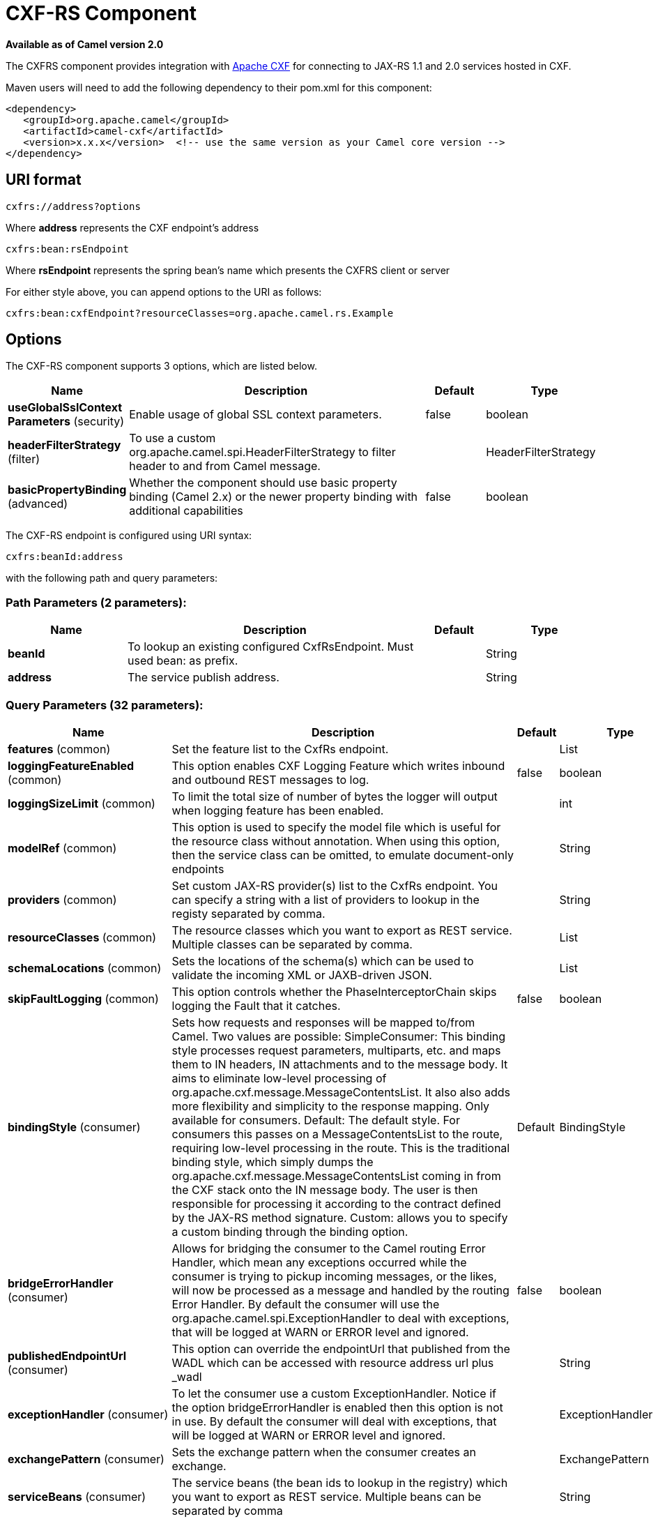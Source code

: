 [[cxfrs-component]]
= CXF-RS Component
:page-source: components/camel-cxf/src/main/docs/cxfrs-component.adoc

*Available as of Camel version 2.0*

The CXFRS component provides integration with
http://cxf.apache.org[Apache CXF] for connecting to JAX-RS 1.1 and 2.0
services hosted in CXF.

Maven users will need to add the following dependency to their pom.xml
for this component:

[source,xml]
-------------------------------------------------------------------------------------
<dependency>
   <groupId>org.apache.camel</groupId>
   <artifactId>camel-cxf</artifactId>
   <version>x.x.x</version>  <!-- use the same version as your Camel core version -->
</dependency>
-------------------------------------------------------------------------------------

== URI format

[source,java]
-----------------------
cxfrs://address?options
-----------------------

Where *address* represents the CXF endpoint's address

[source,java]
---------------------
cxfrs:bean:rsEndpoint
---------------------

Where *rsEndpoint* represents the spring bean's name which presents the
CXFRS client or server

For either style above, you can append options to the URI as follows:

[source,java]
------------------------------------------------------------------
cxfrs:bean:cxfEndpoint?resourceClasses=org.apache.camel.rs.Example
------------------------------------------------------------------

== Options



// component options: START
The CXF-RS component supports 3 options, which are listed below.



[width="100%",cols="2,5,^1,2",options="header"]
|===
| Name | Description | Default | Type
| *useGlobalSslContext Parameters* (security) | Enable usage of global SSL context parameters. | false | boolean
| *headerFilterStrategy* (filter) | To use a custom org.apache.camel.spi.HeaderFilterStrategy to filter header to and from Camel message. |  | HeaderFilterStrategy
| *basicPropertyBinding* (advanced) | Whether the component should use basic property binding (Camel 2.x) or the newer property binding with additional capabilities | false | boolean
|===
// component options: END




// endpoint options: START
The CXF-RS endpoint is configured using URI syntax:

----
cxfrs:beanId:address
----

with the following path and query parameters:

=== Path Parameters (2 parameters):


[width="100%",cols="2,5,^1,2",options="header"]
|===
| Name | Description | Default | Type
| *beanId* | To lookup an existing configured CxfRsEndpoint. Must used bean: as prefix. |  | String
| *address* | The service publish address. |  | String
|===


=== Query Parameters (32 parameters):


[width="100%",cols="2,5,^1,2",options="header"]
|===
| Name | Description | Default | Type
| *features* (common) | Set the feature list to the CxfRs endpoint. |  | List
| *loggingFeatureEnabled* (common) | This option enables CXF Logging Feature which writes inbound and outbound REST messages to log. | false | boolean
| *loggingSizeLimit* (common) | To limit the total size of number of bytes the logger will output when logging feature has been enabled. |  | int
| *modelRef* (common) | This option is used to specify the model file which is useful for the resource class without annotation. When using this option, then the service class can be omitted, to emulate document-only endpoints |  | String
| *providers* (common) | Set custom JAX-RS provider(s) list to the CxfRs endpoint. You can specify a string with a list of providers to lookup in the registy separated by comma. |  | String
| *resourceClasses* (common) | The resource classes which you want to export as REST service. Multiple classes can be separated by comma. |  | List
| *schemaLocations* (common) | Sets the locations of the schema(s) which can be used to validate the incoming XML or JAXB-driven JSON. |  | List
| *skipFaultLogging* (common) | This option controls whether the PhaseInterceptorChain skips logging the Fault that it catches. | false | boolean
| *bindingStyle* (consumer) | Sets how requests and responses will be mapped to/from Camel. Two values are possible: SimpleConsumer: This binding style processes request parameters, multiparts, etc. and maps them to IN headers, IN attachments and to the message body. It aims to eliminate low-level processing of org.apache.cxf.message.MessageContentsList. It also also adds more flexibility and simplicity to the response mapping. Only available for consumers. Default: The default style. For consumers this passes on a MessageContentsList to the route, requiring low-level processing in the route. This is the traditional binding style, which simply dumps the org.apache.cxf.message.MessageContentsList coming in from the CXF stack onto the IN message body. The user is then responsible for processing it according to the contract defined by the JAX-RS method signature. Custom: allows you to specify a custom binding through the binding option. | Default | BindingStyle
| *bridgeErrorHandler* (consumer) | Allows for bridging the consumer to the Camel routing Error Handler, which mean any exceptions occurred while the consumer is trying to pickup incoming messages, or the likes, will now be processed as a message and handled by the routing Error Handler. By default the consumer will use the org.apache.camel.spi.ExceptionHandler to deal with exceptions, that will be logged at WARN or ERROR level and ignored. | false | boolean
| *publishedEndpointUrl* (consumer) | This option can override the endpointUrl that published from the WADL which can be accessed with resource address url plus _wadl |  | String
| *exceptionHandler* (consumer) | To let the consumer use a custom ExceptionHandler. Notice if the option bridgeErrorHandler is enabled then this option is not in use. By default the consumer will deal with exceptions, that will be logged at WARN or ERROR level and ignored. |  | ExceptionHandler
| *exchangePattern* (consumer) | Sets the exchange pattern when the consumer creates an exchange. |  | ExchangePattern
| *serviceBeans* (consumer) | The service beans (the bean ids to lookup in the registry) which you want to export as REST service. Multiple beans can be separated by comma |  | String
| *cookieHandler* (producer) | Configure a cookie handler to maintain a HTTP session |  | CookieHandler
| *hostnameVerifier* (producer) | The hostname verifier to be used. Use the # notation to reference a HostnameVerifier from the registry. |  | HostnameVerifier
| *lazyStartProducer* (producer) | Whether the producer should be started lazy (on the first message). By starting lazy you can use this to allow CamelContext and routes to startup in situations where a producer may otherwise fail during starting and cause the route to fail being started. By deferring this startup to be lazy then the startup failure can be handled during routing messages via Camel's routing error handlers. Beware that when the first message is processed then creating and starting the producer may take a little time and prolong the total processing time of the processing. | false | boolean
| *sslContextParameters* (producer) | The Camel SSL setting reference. Use the # notation to reference the SSL Context. |  | SSLContextParameters
| *throwExceptionOnFailure* (producer) | This option tells the CxfRsProducer to inspect return codes and will generate an Exception if the return code is larger than 207. | true | boolean
| *httpClientAPI* (producer) | If it is true, the CxfRsProducer will use the HttpClientAPI to invoke the service. If it is false, the CxfRsProducer will use the ProxyClientAPI to invoke the service | true | boolean
| *ignoreDeleteMethodMessage Body* (producer) | This option is used to tell CxfRsProducer to ignore the message body of the DELETE method when using HTTP API. | false | boolean
| *maxClientCacheSize* (producer) | This option allows you to configure the maximum size of the cache. The implementation caches CXF clients or ClientFactoryBean in CxfProvider and CxfRsProvider. | 10 | int
| *basicPropertyBinding* (advanced) | Whether the endpoint should use basic property binding (Camel 2.x) or the newer property binding with additional capabilities | false | boolean
| *binding* (advanced) | To use a custom CxfBinding to control the binding between Camel Message and CXF Message. |  | CxfRsBinding
| *bus* (advanced) | To use a custom configured CXF Bus. |  | Bus
| *continuationTimeout* (advanced) | This option is used to set the CXF continuation timeout which could be used in CxfConsumer by default when the CXF server is using Jetty or Servlet transport. | 30000 | long
| *cxfRsConfigurer* (advanced) | This option could apply the implementation of org.apache.camel.component.cxf.jaxrs.CxfRsEndpointConfigurer which supports to configure the CXF endpoint in programmatic way. User can configure the CXF server and client by implementing configure{Server/Client} method of CxfEndpointConfigurer. |  | CxfRsConfigurer
| *defaultBus* (advanced) | Will set the default bus when CXF endpoint create a bus by itself | false | boolean
| *headerFilterStrategy* (advanced) | To use a custom HeaderFilterStrategy to filter header to and from Camel message. |  | HeaderFilterStrategy
| *performInvocation* (advanced) | When the option is true, Camel will perform the invocation of the resource class instance and put the response object into the exchange for further processing. | false | boolean
| *propagateContexts* (advanced) | When the option is true, JAXRS UriInfo, HttpHeaders, Request and SecurityContext contexts will be available to custom CXFRS processors as typed Camel exchange properties. These contexts can be used to analyze the current requests using JAX-RS API. | false | boolean
| *synchronous* (advanced) | Sets whether synchronous processing should be strictly used, or Camel is allowed to use asynchronous processing (if supported). | false | boolean
|===
// endpoint options: END
// spring-boot-auto-configure options: START
== Spring Boot Auto-Configuration

When using Spring Boot make sure to use the following Maven dependency to have support for auto configuration:

[source,xml]
----
<dependency>
  <groupId>org.apache.camel</groupId>
  <artifactId>camel-cxf-starter</artifactId>
  <version>x.x.x</version>
  <!-- use the same version as your Camel core version -->
</dependency>
----


The component supports 4 options, which are listed below.



[width="100%",cols="2,5,^1,2",options="header"]
|===
| Name | Description | Default | Type
| *camel.component.cxfrs.basic-property-binding* | Whether the component should use basic property binding (Camel 2.x) or the newer property binding with additional capabilities | false | Boolean
| *camel.component.cxfrs.enabled* | Enable cxfrs component | true | Boolean
| *camel.component.cxfrs.header-filter-strategy* | To use a custom org.apache.camel.spi.HeaderFilterStrategy to filter header to and from Camel message. The option is a org.apache.camel.spi.HeaderFilterStrategy type. |  | String
| *camel.component.cxfrs.use-global-ssl-context-parameters* | Enable usage of global SSL context parameters. | false | Boolean
|===
// spring-boot-auto-configure options: END



You can also configure the CXF REST endpoint through the spring
configuration. Since there are lots of difference between the CXF REST
client and CXF REST Server, we provide different configuration for
them. Please check out the
https://github.com/apache/camel/blob/master/components/camel-cxf/src/main/resources/schema/cxfEndpoint.xsd[schema
file] and http://cxf.apache.org/docs/jax-rs.html[CXF JAX-RS
documentation] for more information.

== How to configure the REST endpoint in Camel

In
https://github.com/apache/camel/blob/master/components/camel-cxf/src/main/resources/schema/cxfEndpoint.xsd[camel-cxf
schema file], there are two elements for the REST endpoint definition.
*cxf:rsServer* for REST consumer, *cxf:rsClient* for REST producer. +
 You can find a Camel REST service route configuration example here.

== How to override the CXF producer address from message header

The `camel-cxfrs` producer supports to override the services address by
setting the message with the key of "CamelDestinationOverrideUrl".

[source,java]
----------------------------------------------------------------------------------------------
 // set up the service address from the message header to override the setting of CXF endpoint
 exchange.getIn().setHeader(Exchange.DESTINATION_OVERRIDE_URL, constant(getServiceAddress()));
----------------------------------------------------------------------------------------------

== Consuming a REST Request - Simple Binding Style

*Available as of Camel 2.11*

The `Default` binding style is rather low-level, requiring the user to
manually process the `MessageContentsList` object coming into the route.
Thus, it tightly couples the route logic with the method signature and
parameter indices of the JAX-RS operation. Somewhat inelegant, difficult
and error-prone.

In contrast, the `SimpleConsumer` binding style performs the following
mappings, in order to *make the request data more accessible* to you
within the Camel Message:

* JAX-RS Parameters (@HeaderParam, @QueryParam, etc.) are injected as IN
message headers. The header name matches the value of the annotation.
* The request entity (POJO or other type) becomes the IN message body.
If a single entity cannot be identified in the JAX-RS method signature,
it falls back to the original `MessageContentsList`.
* Binary `@Multipart` body parts become IN message attachments,
supporting `DataHandler`, `InputStream`, `DataSource` and CXF's
`Attachment` class.
* Non-binary `@Multipart` body parts are mapped as IN message headers.
The header name matches the Body Part name.

Additionally, the following rules apply to the *Response mapping*:

* If the message body type is different to `javax.ws.rs.core.Response`
(user-built response), a new `Response` is created and the message body
is set as the entity (so long it's not null). The response status code
is taken from the `Exchange.HTTP_RESPONSE_CODE` header, or defaults to
200 OK if not present.
* If the message body type is equal to `javax.ws.rs.core.Response`, it
means that the user has built a custom response, and therefore it is
respected and it becomes the final response.
* In all cases, Camel headers permitted by custom or default
`HeaderFilterStrategy` are added to the HTTP response.

=== Enabling the Simple Binding Style

This binding style can be activated by setting the `bindingStyle`
parameter in the consumer endpoint to value `SimpleConsumer`:

[source,java]
---------------------------------------------------------
  from("cxfrs:bean:rsServer?bindingStyle=SimpleConsumer")
    .to("log:TEST?showAll=true");
---------------------------------------------------------

=== Examples of request binding with different method signatures

Below is a list of method signatures along with the expected result from
the Simple binding.

*`public Response doAction(BusinessObject request);`* +
 Request payload is placed in IN message body, replacing the original
MessageContentsList.

*`public Response doAction(BusinessObject request, @HeaderParam("abcd") String abcd, @QueryParam("defg") String defg);`* 
 Request payload placed in IN message body, replacing the original
MessageContentsList. Both request params mapped as IN message headers
with names abcd and defg.

*`public Response doAction(@HeaderParam("abcd") String abcd, @QueryParam("defg") String defg);`* 
 Both request params mapped as IN message headers with names abcd and
defg. The original MessageContentsList is preserved, even though it only
contains the 2 parameters.

*`public Response doAction(@Multipart(value="body1") BusinessObject request, @Multipart(value="body2") BusinessObject request2);`* 
 The first parameter is transferred as a header with name body1, and the
second one is mapped as header body2. The original MessageContentsList
is preserved as the IN message body.

*`public Response doAction(InputStream abcd);`* 
 The InputStream is unwrapped from the MessageContentsList and preserved
as the IN message body.

*`public Response doAction(DataHandler abcd);`* 
 The DataHandler is unwrapped from the MessageContentsList and preserved
as the IN message body.

=== More examples of the Simple Binding Style

Given a JAX-RS resource class with this method:

[source,java]
------------------------------------------------------------------------------------------------------------------------------------------------
@POST @Path("/customers/{type}")
public Response newCustomer(Customer customer, @PathParam("type") String type, @QueryParam("active") @DefaultValue("true") boolean active) {
    return null;
}
------------------------------------------------------------------------------------------------------------------------------------------------

Serviced by the following route:

[source,java]
--------------------------------------------------------------------------------------------
from("cxfrs:bean:rsServer?bindingStyle=SimpleConsumer")
    .recipientList(simple("direct:${header.operationName}"));

from("direct:newCustomer")
    .log("Request: type=${header.type}, active=${header.active}, customerData=${body}");
--------------------------------------------------------------------------------------------

The following HTTP request with XML payload (given that the Customer DTO
is JAXB-annotated):

[source,xml]
-------------------------------------
POST /customers/gold?active=true

Payload:
<Customer>
  <fullName>Raul Kripalani</fullName>
  <country>Spain</country>
  <project>Apache Camel</project>
</Customer>
-------------------------------------

Will print the message:

[source,xml]
----------------------------------------------------------------------------------
Request: type=gold, active=true, customerData=<Customer.toString() representation>
----------------------------------------------------------------------------------

For more examples on how to process requests and write responses can be
found
https://svn.apache.org/repos/asf/camel/trunk/components/camel-cxf/src/test/java/org/apache/camel/component/cxf/jaxrs/simplebinding/[here].

== Consuming a REST Request - Default Binding Style

The http://cxf.apache.org/docs/jax-rs.html[CXF JAXRS front end]
implements the https://javaee.github.io/jsr311/[JAX-RS (JSR-311) API], so we can
export the resources classes as a REST service. And we leverage the
http://cxf.apache.org/docs/invokers.html[CXF Invoker
API] to turn a REST request into a normal Java object method
invocation.
You don't need to specify the URI template within your endpoint, CXF takes care
of the REST request URI to resource class method mapping according to the
JSR-311 specification. All you need to do in Camel is delegate this
method request to a right processor or endpoint.

Here is an example of a CXFRS route...
[source,java]
----
private static final String CXF_RS_ENDPOINT_URI =
        "cxfrs://http://localhost:" + CXT + "/rest?resourceClasses=org.apache.camel.component.cxf.jaxrs.testbean.CustomerServiceResource";
private static final String CXF_RS_ENDPOINT_URI2 =
        "cxfrs://http://localhost:" + CXT + "/rest2?resourceClasses=org.apache.camel.component.cxf.jaxrs.testbean.CustomerService";
private static final String CXF_RS_ENDPOINT_URI3 =
        "cxfrs://http://localhost:" + CXT + "/rest3?"
        + "resourceClasses=org.apache.camel.component.cxf.jaxrs.testbean.CustomerServiceNoAnnotations&"
        + "modelRef=classpath:/org/apache/camel/component/cxf/jaxrs/CustomerServiceModel.xml";
private static final String CXF_RS_ENDPOINT_URI4 =
        "cxfrs://http://localhost:" + CXT + "/rest4?"
        + "modelRef=classpath:/org/apache/camel/component/cxf/jaxrs/CustomerServiceDefaultHandlerModel.xml";
private static final String CXF_RS_ENDPOINT_URI5 =
        "cxfrs://http://localhost:" + CXT + "/rest5?"
        + "propagateContexts=true&"
        + "modelRef=classpath:/org/apache/camel/component/cxf/jaxrs/CustomerServiceDefaultHandlerModel.xml";
protected RouteBuilder createRouteBuilder() throws Exception {
    final Processor testProcessor = new TestProcessor();
    final Processor testProcessor2 = new TestProcessor2();
    final Processor testProcessor3 = new TestProcessor3();
    return new RouteBuilder() {
        public void configure() {
            errorHandler(new NoErrorHandlerBuilder());
            from(CXF_RS_ENDPOINT_URI).process(testProcessor);
            from(CXF_RS_ENDPOINT_URI2).process(testProcessor);
            from(CXF_RS_ENDPOINT_URI3).process(testProcessor);
            from(CXF_RS_ENDPOINT_URI4).process(testProcessor2);
            from(CXF_RS_ENDPOINT_URI5).process(testProcessor3);
        }
    };
}
----

And the corresponding resource class used to configure the endpoint...

[NOTE]
====
*Note about resource classes*

By default, JAX-RS resource classes are *only* used to configure JAX-RS
properties. Methods will *not* be executed during routing of messages to
the endpoint. Instead, it is the responsibility of the route to do all
processing.
====

It is sufficient to provide an
interface only as opposed to a no-op service implementation class for
the default mode.

If a *performInvocation* option is enabled,
the service implementation will be invoked first, the response will be
set on the Camel exchange and the route execution will continue as
usual. This can be useful for integrating the existing JAX-RS implementations into Camel routes and
for post-processing JAX-RS Responses in custom processors.

[source,java]
----
@Path("/customerservice/")
public interface CustomerServiceResource {

    @GET
    @Path("/customers/{id}/")
    Customer getCustomer(@PathParam("id") String id);

    @PUT
    @Path("/customers/")
    Response updateCustomer(Customer customer);

    @Path("/{id}")
    @PUT()
    @Consumes({ "application/xml", "text/plain",
                    "application/json" })
    @Produces({ "application/xml", "text/plain",
                    "application/json" })
    Object invoke(@PathParam("id") String id,
                    String payload);
}
----

== How to invoke the REST service through camel-cxfrs producer

The http://cxf.apache.org/docs/jax-rs.html[CXF JAXRS front end]
implements
http://cxf.apache.org/docs/jax-rs-client-api.html#JAX-RSClientAPI-Proxy-basedAPI[a
proxy-based client API], with this API you can invoke the remote REST
service through a proxy. The `camel-cxfrs` producer is based on this
http://cxf.apache.org/docs/jax-rs-client-api.html#JAX-RSClientAPI-Proxy-basedAPI[proxy
API].
 You just need to specify the operation name in the message header and
prepare the parameter in the message body, the camel-cxfrs producer will
generate right REST request for you.

Here is an example:
[source,java]
----
Exchange exchange = template.send("direct://proxy", new Processor() {
    public void process(Exchange exchange) throws Exception {
        exchange.setPattern(ExchangePattern.InOut);
        Message inMessage = exchange.getIn();
        // set the operation name
        inMessage.setHeader(CxfConstants.OPERATION_NAME, "getCustomer");
        // using the proxy client API
        inMessage.setHeader(CxfConstants.CAMEL_CXF_RS_USING_HTTP_API, Boolean.FALSE);
        // set a customer header
        inMessage.setHeader("key", "value");
        // setup the accept content type
        inMessage.setHeader(Exchange.ACCEPT_CONTENT_TYPE, "application/json");
        // set the parameters , if you just have one parameter
        // camel will put this object into an Object[] itself
        inMessage.setBody("123");
    }
});

// get the response message
Customer response = (Customer) exchange.getOut().getBody();

assertNotNull("The response should not be null ", response);
assertEquals("Get a wrong customer id ", 123, response.getId());
assertEquals("Get a wrong customer name", "John", response.getName());
assertEquals("Get a wrong response code", 200, exchange.getOut().getHeader(Exchange.HTTP_RESPONSE_CODE));
assertEquals("Get a wrong header value", "value", exchange.getOut().getHeader("key"));
----

The http://cxf.apache.org/docs/jax-rs.html[CXF JAXRS front end] also
provides
http://cxf.apache.org/docs/jax-rs-client-api.html#JAX-RSClientAPI-CXFWebClientAPI[a
http centric client API]. You can also invoke this API from
`camel-cxfrs` producer. You need to specify the
http://camel.apache.org/maven/current/camel-core/apidocs/org/apache/camel/Exchange.html#HTTP_PATH[HTTP_PATH]
and
the http://camel.apache.org/maven/current/camel-core/apidocs/org/apache/camel/Exchange.html#HTTP_METHOD[HTTP_METHOD] and
let the producer use the http centric client API by using the URI option
*httpClientAPI* or by setting the message header
http://camel.apache.org/maven/current/camel-cxf/apidocs/org/apache/camel/component/cxf/CxfConstants.html#CAMEL_CXF_RS_USING_HTTP_API[CxfConstants.CAMEL_CXF_RS_USING_HTTP_API].
You can turn the response object to the type class specified with the
message
header http://camel.apache.org/maven/current/camel-cxf/apidocs/org/apache/camel/component/cxf/CxfConstants.html#CAMEL_CXF_RS_RESPONSE_CLASS[CxfConstants.CAMEL_CXF_RS_RESPONSE_CLASS].
[source,java]
----
Exchange exchange = template.send("direct://http", new Processor() {
    public void process(Exchange exchange) throws Exception {
        exchange.setPattern(ExchangePattern.InOut)
        Message inMessage = exchange.getIn();
        // using the http central client API
        inMessage.setHeader(CxfConstants.CAMEL_CXF_RS_USING_HTTP_API, Boolean.TRUE);
        // set the Http method
        inMessage.setHeader(Exchange.HTTP_METHOD, "GET");
        // set the relative path
        inMessage.setHeader(Exchange.HTTP_PATH, "/customerservice/customers/123");
        // Specify the response class , cxfrs will use InputStream as the response object type
        inMessage.setHeader(CxfConstants.CAMEL_CXF_RS_RESPONSE_CLASS, Customer.class);
        // set a customer header
        inMessage.setHeader("key", "value");
        // since we use the Get method, so we don't need to set the message body
        inMessage.setBody(null);
    }
});
----
We also support to specify the query parameters from
cxfrs URI for the CXFRS http centric client.
[source,java]
----
Exchange exchange = template.send("cxfrs://http://localhost:9003/testQuery?httpClientAPI=true&q1=12&q2=13"
----
To support the Dynamical routing, you can override the URI's query
parameters by using the http://camel.apache.org/maven/current/camel-cxf/apidocs/org/apache/camel/component/cxf/CxfConstants.html#CAMEL_CXF_RS_QUERY_MAP[CxfConstants.CAMEL_CXF_RS_QUERY_MAP]
header to set the parameter map for it.
[source,java]
----
Map<String, String> queryMap = new LinkedHashMap<>();
queryMap.put("q1", "new");
queryMap.put("q2", "world");
inMessage.setHeader(CxfConstants.CAMEL_CXF_RS_QUERY_MAP, queryMap);
----
